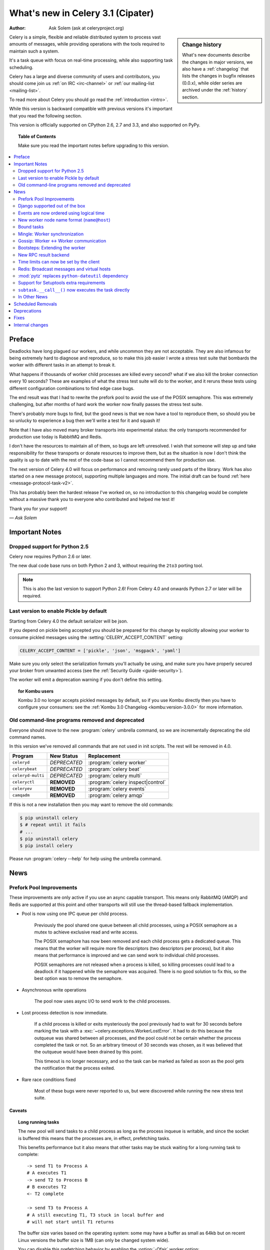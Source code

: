 .. _whatsnew-3.1:

===========================================
 What's new in Celery 3.1 (Cipater)
===========================================
:Author: Ask Solem (ask at celeryproject.org)

.. sidebar:: Change history

    What's new documents describe the changes in major versions,
    we also have a :ref:`changelog` that lists the changes in bugfix
    releases (0.0.x), while older series are archived under the :ref:`history`
    section.

Celery is a simple, flexible and reliable distributed system to
process vast amounts of messages, while providing operations with
the tools required to maintain such a system.

It's a task queue with focus on real-time processing, while also
supporting task scheduling.

Celery has a large and diverse community of users and contributors,
you should come join us :ref:`on IRC <irc-channel>`
or :ref:`our mailing-list <mailing-list>`.

To read more about Celery you should go read the :ref:`introduction <intro>`.

While this version is backward compatible with previous versions
it's important that you read the following section.

This version is officially supported on CPython 2.6, 2.7 and 3.3,
and also supported on PyPy.

.. _`website`: http://celeryproject.org/

.. topic:: Table of Contents

    Make sure you read the important notes before upgrading to this version.

.. contents::
    :local:
    :depth: 2

Preface
=======

Deadlocks have long plagued our workers, and while uncommon they are
not acceptable.  They are also infamous for being extremely hard to diagnose
and reproduce, so to make this job easier I wrote a stress test suite that
bombards the worker with different tasks in an attempt to break it.

What happens if thousands of worker child processes are killed every
second? what if we also kill the broker connection every 10
seconds?  These are examples of what the stress test suite will do to the
worker, and it reruns these tests using different configuration combinations
to find edge case bugs.

The end result was that I had to rewrite the prefork pool to avoid the use
of the POSIX semaphore.  This was extremely challenging, but after
months of hard work the worker now finally passes the stress test suite.

There's probably more bugs to find, but the good news is
that we now have a tool to reproduce them, so should you be so unlucky to
experience a bug then we'll write a test for it and squash it!

Note that I have also moved many broker transports into experimental status:
the only transports recommended for production use today is RabbitMQ and
Redis.

I don't have the resources to maintain all of them, so bugs are left
unresolved.  I wish that someone will step up and take responsibility for
these transports or donate resources to improve them, but  as the situation
is now I don't think the quality is up to date with the rest of the code-base
so I cannot recommend them for production use.

The next version of Celery 4.0 will focus on performance and removing
rarely used parts of the library.  Work has also started on a new message
protocol, supporting multiple languages and more.  The initial draft can
be found :ref:`here <message-protocol-task-v2>`.

This has probably been the hardest release I've worked on, so no
introduction to this changelog would be complete without a massive
thank you to everyone who contributed and helped me test it!

Thank you for your support!

*— Ask Solem*

.. _v310-important:

Important Notes
===============

Dropped support for Python 2.5
------------------------------

Celery now requires Python 2.6 or later.

The new dual code base runs on both Python 2 and 3, without
requiring the ``2to3`` porting tool.

.. note::

    This is also the last version to support Python 2.6! From Celery 4.0 and
    onwards Python 2.7 or later will be required.

Last version to enable Pickle by default
----------------------------------------

Starting from Celery 4.0 the default serializer will be json.

If you depend on pickle being accepted you should be prepared
for this change by explicitly allowing your worker
to consume pickled messages using the :setting:`CELERY_ACCEPT_CONTENT`
setting:

.. code-block:: python

    CELERY_ACCEPT_CONTENT = ['pickle', 'json', 'msgpack', 'yaml']

Make sure you only select the serialization formats you'll actually be using,
and make sure you have properly secured your broker from unwanted access
(see the :ref:`Security Guide <guide-security>`).

The worker will emit a deprecation warning if you don't define this setting.

.. topic:: for Kombu users

    Kombu 3.0 no longer accepts pickled messages by default, so if you
    use Kombu directly then you have to configure your consumers:
    see the :ref:`Kombu 3.0 Changelog <kombu:version-3.0.0>` for more
    information.

Old command-line programs removed and deprecated
------------------------------------------------

Everyone should move to the new :program:`celery` umbrella
command, so we are incrementally deprecating the old command names.

In this version we've removed all commands that are not used
in init scripts.  The rest will be removed in 4.0.

+-------------------+--------------+-------------------------------------+
| Program           | New Status   | Replacement                         |
+===================+==============+=====================================+
| ``celeryd``       | *DEPRECATED* | :program:`celery worker`            |
+-------------------+--------------+-------------------------------------+
| ``celerybeat``    | *DEPRECATED* | :program:`celery beat`              |
+-------------------+--------------+-------------------------------------+
| ``celeryd-multi`` | *DEPRECATED* | :program:`celery multi`             |
+-------------------+--------------+-------------------------------------+
| ``celeryctl``     | **REMOVED**  | :program:`celery inspect|control`   |
+-------------------+--------------+-------------------------------------+
| ``celeryev``      | **REMOVED**  | :program:`celery events`            |
+-------------------+--------------+-------------------------------------+
| ``camqadm``       | **REMOVED**  | :program:`celery amqp`              |
+-------------------+--------------+-------------------------------------+

If this is not a new installation then you may want to remove the old
commands:

.. code-block:: console

    $ pip uninstall celery
    $ # repeat until it fails
    # ...
    $ pip uninstall celery
    $ pip install celery

Please run :program:`celery --help` for help using the umbrella command.

.. _v310-news:

News
====

Prefork Pool Improvements
-------------------------

These improvements are only active if you use an async capable
transport.  This means only RabbitMQ (AMQP) and Redis are supported
at this point and other transports will still use the thread-based fallback
implementation.

- Pool is now using one IPC queue per child process.

    Previously the pool shared one queue between all child processes,
    using a POSIX semaphore as a mutex to achieve exclusive read and write
    access.

    The POSIX semaphore has now been removed and each child process
    gets a dedicated queue.  This means that the worker will require more
    file descriptors (two descriptors per process), but it also means
    that performance is improved and we can send work to individual child
    processes.

    POSIX semaphores are not released when a process is killed, so killing
    processes could lead to a deadlock if it happened while the semaphore was
    acquired.  There is no good solution to fix this, so the best option
    was to remove the semaphore.

- Asynchronous write operations

    The pool now uses async I/O to send work to the child processes.

- Lost process detection is now immediate.

    If a child process is killed or exits mysteriously the pool previously
    had to wait for 30 seconds before marking the task with a
    :exc:`~celery.exceptions.WorkerLostError`.  It had to do this because
    the outqueue was shared between all processes, and the pool could not
    be certain whether the process completed the task or not.  So an arbitrary
    timeout of 30 seconds was chosen, as it was believed that the outqueue
    would have been drained by this point.

    This timeout is no longer necessary, and so the task can be marked as
    failed as soon as the pool gets the notification that the process exited.

- Rare race conditions fixed

    Most of these bugs were never reported to us, but were discovered while
    running the new stress test suite.

Caveats
~~~~~~~

.. topic:: Long running tasks

    The new pool will send tasks to a child process as long as the process
    inqueue is writable, and since the socket is buffered this means
    that the processes are, in effect, prefetching tasks.

    This benefits performance but it also means that other tasks may be stuck
    waiting for a long running task to complete::

        -> send T1 to Process A
        # A executes T1
        -> send T2 to Process B
        # B executes T2
        <- T2 complete

        -> send T3 to Process A
        # A still executing T1, T3 stuck in local buffer and
        # will not start until T1 returns

    The buffer size varies based on the operating system: some may
    have a buffer as small as 64kb but on recent Linux versions the buffer
    size is 1MB (can only be changed system wide).

    You can disable this prefetching behavior by enabling the :option:`-Ofair`
    worker option:

    .. code-block:: console

        $ celery -A proj worker -l info -Ofair

    With this option enabled the worker will only write to workers that are
    available for work, disabling the prefetch behavior.

.. topic:: Max tasks per child

    If a process exits and pool prefetch is enabled the worker may have
    already written many tasks to the process inqueue, and these tasks
    must then be moved back and rewritten to a new process.

    This is very expensive if you have ``--maxtasksperchild`` set to a low
    value (e.g. less than 10), so if you need to enable this option
    you should also enable ``-Ofair`` to turn off the prefetching behavior.

Django supported out of the box
-------------------------------

Celery 3.0 introduced a shiny new API, but unfortunately did not
have a solution for Django users.

The situation changes with this version as Django is now supported
in core and new Django users coming to Celery are now expected
to use the new API directly.

The Django community has a convention where there's a separate
django-x package for every library, acting like a bridge between
Django and the library.

Having a separate project for Django users has been a pain for Celery,
with multiple issue trackers and multiple documentation
sources, and then lastly since 3.0 we even had different APIs.

With this version we challenge that convention and Django users will
use the same library, the same API and the same documentation as
everyone else.

There is no rush to port your existing code to use the new API,
but if you would like to experiment with it you should know that:

- You need to use a Celery application instance.

    The new Celery API introduced in 3.0 requires users to instantiate the
    library by creating an application:

    .. code-block:: python

        from celery import Celery

        app = Celery()

- You need to explicitly integrate Celery with Django

    Celery will not automatically use the Django settings, so you can
    either configure Celery separately or you can tell it to use the Django
    settings with:

    .. code-block:: python

        app.config_from_object('django.conf:settings')

    Neither will it automatically traverse your installed apps to find task
    modules. If you want this behavior, you must explictly pass a list of Django instances to the Celery app:

    .. code-block:: python

        from django.conf import settings
        app.autodiscover_tasks(lambda: settings.INSTALLED_APPS)

- You no longer use ``manage.py``

    Instead you use the :program:`celery` command directly:

    .. code-block:: console

        $ celery -A proj worker -l info

    For this to work your app module must store the  :envvar:`DJANGO_SETTINGS_MODULE`
    environment variable, see the example in the :ref:`Django
    guide <django-first-steps>`.

To get started with the new API you should first read the :ref:`first-steps`
tutorial, and then you should read the Django-specific instructions in
:ref:`django-first-steps`.

The fixes and improvements applied by the django-celery library are now
automatically applied by core Celery when it detects that
the :envvar:`DJANGO_SETTINGS_MODULE` environment variable is set.

The distribution ships with a new example project using Django
in :file:`examples/django`:

https://github.com/celery/celery/tree/3.1/examples/django

Some features still require the :mod:`django-celery` library:

    - Celery does not implement the Django database or cache result backends.
    - Celery does not ship with the database-based periodic task
        scheduler.

.. note::

    If you're still using the old API when you upgrade to Celery 3.1
    then you must make sure that your settings module contains
    the ``djcelery.setup_loader()`` line, since this will
    no longer happen as a side-effect of importing the :mod:`djcelery`
    module.

    New users (or if you have ported to the new API) don't need the ``setup_loader``
    line anymore, and must make sure to remove it.

Events are now ordered using logical time
-----------------------------------------

Keeping physical clocks in perfect sync is impossible, so using
timestamps to order events in a distributed system is not reliable.

Celery event messages have included a logical clock value for some time,
but starting with this version that field is also used to order them.

Also, events now record timezone information
by including a new ``utcoffset`` field in the event message.
This is a signed integer telling the difference from UTC time in hours,
so e.g. an event sent from the Europe/London timezone in daylight savings
time will have an offset of 1.

:class:`@events.Receiver` will automatically convert the timestamps
to the local timezone.

.. note::

    The logical clock is synchronized with other nodes
    in the same cluster (neighbors), so this means that the logical
    epoch will start at the point when the first worker in the cluster
    starts.

    If all of the workers are shutdown the clock value will be lost
    and reset to 0. To protect against this, you should specify
    :option:`--statedb` so that the worker can persist the clock
    value at shutdown.

    You may notice that the logical clock is an integer value and
    increases very rapidly.  Do not worry about the value overflowing
    though, as even in the most busy clusters it may take several
    millennia before the clock exceeds a 64 bits value.

New worker node name format (``name@host``)
-------------------------------------------

Node names are now constructed by two elements: name and hostname separated by '@'.

This change was made to more easily identify multiple instances running
on the same machine.

If a custom name is not specified then the
worker will use the name 'celery' by default, resulting in a
fully qualified node name of 'celery@hostname':

.. code-block:: console

    $ celery worker -n example.com
    celery@example.com

To also set the name you must include the @:

.. code-block:: console

    $ celery worker -n worker1@example.com
    worker1@example.com

The worker will identify itself using the fully qualified
node name in events and broadcast messages, so where before
a worker would identify itself as 'worker1.example.com', it will now
use 'celery@worker1.example.com'.

Remember that the ``-n`` argument also supports simple variable
substitutions, so if the current hostname is *george.example.com*
then the ``%h`` macro will expand into that:

.. code-block:: console

    $ celery worker -n worker1@%h
    worker1@george.example.com

The available substitutions are as follows:

+---------------+---------------------------------------+
| Variable      | Substitution                          |
+===============+=======================================+
| ``%h``        | Full hostname (including domain name) |
+---------------+---------------------------------------+
| ``%d``        | Domain name only                      |
+---------------+---------------------------------------+
| ``%n``        | Hostname only (without domain name)   |
+---------------+---------------------------------------+
| ``%%``        | The character ``%``                   |
+---------------+---------------------------------------+

Bound tasks
-----------

The task decorator can now create "bound tasks", which means that the
task will receive the ``self`` argument.

.. code-block:: python

    @app.task(bind=True)
    def send_twitter_status(self, oauth, tweet):
        try:
            twitter = Twitter(oauth)
            twitter.update_status(tweet)
        except (Twitter.FailWhaleError, Twitter.LoginError) as exc:
            raise self.retry(exc=exc)

Using *bound tasks* is now the recommended approach whenever
you need access to the task instance or request context.
Previously one would have to refer to the name of the task
instead (``send_twitter_status.retry``), but this could lead to problems
in some configurations.

Mingle: Worker synchronization
------------------------------

The worker will now attempt to synchronize with other workers in
the same cluster.

Synchronized data currently includes revoked tasks and logical clock.

This only happens at startup and causes a one second startup delay
to collect broadcast responses from other workers.

You can disable this bootstep using the ``--without-mingle`` argument.

Gossip: Worker <-> Worker communication
---------------------------------------

Workers are now passively subscribing to worker related events like
heartbeats.

This means that a worker knows what other workers are doing and
can detect if they go offline.  Currently this is only used for clock
synchronization, but there are many possibilities for future additions
and you can write extensions that take advantage of this already.

Some ideas include consensus protocols, reroute task to best worker (based on
resource usage or data locality) or restarting workers when they crash.

We believe that although this is a small addition, it opens
amazing possibilities.

You can disable this bootstep using the ``--without-gossip`` argument.

Bootsteps: Extending the worker
-------------------------------

By writing bootsteps you can now easily extend the consumer part
of the worker to add additional features, like custom message consumers.

The worker has been using bootsteps for some time, but these were never
documented.  In this version the consumer part of the worker
has also been rewritten to use bootsteps and the new :ref:`guide-extending`
guide documents examples extending the worker, including adding
custom message consumers.

See the :ref:`guide-extending` guide for more information.

.. note::

    Bootsteps written for older versions will not be compatible
    with this version, as the API has changed significantly.

    The old API was experimental and internal but should you be so unlucky
    to use it then please contact the mailing-list and we will help you port
    the bootstep to the new API.

New RPC result backend
----------------------

This new experimental version of the ``amqp`` result backend is a good
alternative to use in classical RPC scenarios, where the process that initiates
the task is always the process to retrieve the result.

It uses Kombu to send and retrieve results, and each client
uses a unique queue for replies to be sent to.  This avoids
the significant overhead of the original amqp result backend which creates
one queue per task.

By default results sent using this backend will not persist, so they won't
survive a broker restart.  You can enable
the :setting:`CELERY_RESULT_PERSISTENT` setting to change that.

.. code-block:: python

    CELERY_RESULT_BACKEND = 'rpc'
    CELERY_RESULT_PERSISTENT = True

Note that chords are currently not supported by the RPC backend.

Time limits can now be set by the client
----------------------------------------

Two new options have been added to the Calling API: ``time_limit`` and
``soft_time_limit``:

.. code-block:: pycon

    >>> res = add.apply_async((2, 2), time_limit=10, soft_time_limit=8)

    >>> res = add.subtask((2, 2), time_limit=10, soft_time_limit=8).delay()

    >>> res = add.s(2, 2).set(time_limit=10, soft_time_limit=8).delay()

Contributed by Mher Movsisyan.

Redis: Broadcast messages and virtual hosts
-------------------------------------------

Broadcast messages are currently seen by all virtual hosts when
using the Redis transport.  You can now fix this by enabling a prefix to all channels
so that the messages are separated:

.. code-block:: python

    BROKER_TRANSPORT_OPTIONS = {'fanout_prefix': True}

Note that you'll not be able to communicate with workers running older
versions or workers that does not have this setting enabled.

This setting will be the default in a future version.

Related to Issue #1490.

:mod:`pytz` replaces ``python-dateutil`` dependency
---------------------------------------------------

Celery no longer depends on the ``python-dateutil`` library,
but instead a new dependency on the :mod:`pytz` library was added.

The :mod:`pytz` library was already recommended for accurate timezone support.

This also means that dependencies are the same for both Python 2 and
Python 3, and that the :file:`requirements/default-py3k.txt` file has
been removed.

Support for Setuptools extra requirements
-----------------------------------------

Pip now supports the :mod:`setuptools` extra requirements format,
so we have removed the old bundles concept, and instead specify
setuptools extras.

You install extras by specifying them inside brackets:

.. code-block:: console

    $ pip install celery[redis,mongodb]

The above will install the dependencies for Redis and MongoDB.  You can list
as many extras as you want.


.. warning::

    You can't use the ``celery-with-*`` packages anymore, as these will not be
    updated to use Celery 3.1.

+-------------+-------------------------+---------------------------+
| Extension   | Requirement entry       | Type                      |
+=============+=========================+===========================+
| Redis       | ``celery[redis]``       | transport, result backend |
+-------------+-------------------------+---------------------------+
| MongoDB     | ``celery[mongodb]``     | transport, result backend |
+-------------+-------------------------+---------------------------+
| CouchDB     | ``celery[couchdb]``     | transport                 |
+-------------+-------------------------+---------------------------+
| Beanstalk   | ``celery[beanstalk]``   | transport                 |
+-------------+-------------------------+---------------------------+
| ZeroMQ      | ``celery[zeromq]``      | transport                 |
+-------------+-------------------------+---------------------------+
| Zookeeper   | ``celery[zookeeper]``   | transport                 |
+-------------+-------------------------+---------------------------+
| SQLAlchemy  | ``celery[sqlalchemy]``  | transport, result backend |
+-------------+-------------------------+---------------------------+
| librabbitmq | ``celery[librabbitmq]`` | transport (C amqp client) |
+-------------+-------------------------+---------------------------+

The complete list with examples is found in the :ref:`bundles` section.

``subtask.__call__()`` now executes the task directly
-----------------------------------------------------

A misunderstanding led to ``Signature.__call__`` being an alias of
``.delay`` but this does not conform to the calling API of ``Task`` which
calls the underlying task method.

This means that:

.. code-block:: python

    @app.task
    def add(x, y):
        return x + y

    add.s(2, 2)()

now does the same as calling the task directly:

.. code-block:: pycon

    >>> add(2, 2)

In Other News
-------------

- Now depends on :ref:`Kombu 3.0 <kombu:version-3.0.0>`.

- Now depends on :mod:`billiard` version 3.3.

- Worker will now crash if running as the root user with pickle enabled.

- Canvas: ``group.apply_async`` and ``chain.apply_async`` no longer starts
  separate task.

    That the group and chord primitives supported the "calling API" like other
    subtasks was a nice idea, but it was useless in practice and often
    confused users.  If you still want this behavior you can define a
    task to do it for you.

- New method ``Signature.freeze()`` can be used to "finalize"
  signatures/subtask.

    Regular signature:

    .. code-block:: pycon

        >>> s = add.s(2, 2)
        >>> result = s.freeze()
        >>> result
        <AsyncResult: ffacf44b-f8a1-44e9-80a3-703150151ef2>
        >>> s.delay()
        <AsyncResult: ffacf44b-f8a1-44e9-80a3-703150151ef2>

    Group:

    .. code-block:: pycon

        >>> g = group(add.s(2, 2), add.s(4, 4))
        >>> result = g.freeze()
        <GroupResult: e1094b1d-08fc-4e14-838e-6d601b99da6d [
            70c0fb3d-b60e-4b22-8df7-aa25b9abc86d,
            58fcd260-2e32-4308-a2ea-f5be4a24f7f4]>
        >>> g()
        <GroupResult: e1094b1d-08fc-4e14-838e-6d601b99da6d [70c0fb3d-b60e-4b22-8df7-aa25b9abc86d, 58fcd260-2e32-4308-a2ea-f5be4a24f7f4]>

- Chord exception behavior defined (Issue #1172).

    From this version the chord callback will change state to FAILURE
    when a task part of a chord raises an exception.

    See more at :ref:`chord-errors`.

-  New ability to specify additional command line options
   to the worker and beat programs.

    The :attr:`@user_options` attribute can be used
    to add additional command-line arguments, and expects
    optparse-style options:

    .. code-block:: python

        from celery import Celery
        from celery.bin import Option

        app = Celery()
        app.user_options['worker'].add(
            Option('--my-argument'),
        )

    See the :ref:`guide-extending` guide for more information.

- All events now include a ``pid`` field, which is the process id of the
  process that sent the event.

- Event heartbeats are now calculated based on the time when the event
  was received by the monitor, and not the time reported by the worker.

    This means that a worker with an out-of-sync clock will no longer
    show as 'Offline' in monitors.

    A warning is now emitted if the difference between the senders
    time and the internal time is greater than 15 seconds, suggesting
    that the clocks are out of sync.

- Monotonic clock support.

    A monotonic clock is now used for timeouts and scheduling.

    The monotonic clock function is built-in starting from Python 3.4,
    but we also have fallback implementations for Linux and OS X.

- :program:`celery worker` now supports a ``--detach`` argument to start
  the worker as a daemon in the background.

- :class:`@events.Receiver` now sets a ``local_received`` field for incoming
  events, which is set to the time of when the event was received.

- :class:`@events.Dispatcher` now accepts a ``groups`` argument
  which decides a white-list of event groups that will be sent.

    The type of an event is a string separated by '-', where the part
    before the first '-' is the group.  Currently there are only
    two groups: ``worker`` and ``task``.

    A dispatcher instantiated as follows:

    .. code-block:: pycon

        >>> app.events.Dispatcher(connection, groups=['worker'])

    will only send worker related events and silently drop any attempts
    to send events related to any other group.

- New :setting:`BROKER_FAILOVER_STRATEGY` setting.

    This setting can be used to change the transport failover strategy,
    can either be a callable returning an iterable or the name of a
    Kombu built-in failover strategy.  Default is "round-robin".

    Contributed by Matt Wise.

- ``Result.revoke`` will no longer wait for replies.

    You can add the ``reply=True`` argument if you really want to wait for
    responses from the workers.

- Better support for link and link_error tasks for chords.

    Contributed by Steeve Morin.

- Worker: Now emits warning if the :setting:`CELERYD_POOL` setting is set
  to enable the eventlet/gevent pools.

    The `-P` option should always be used to select the eventlet/gevent pool
    to ensure that the patches are applied as early as possible.

    If you start the worker in a wrapper (like Django's manage.py)
    then you must apply the patches manually, e.g. by creating an alternative
    wrapper that monkey patches at the start of the program before importing
    any other modules.

- There's a now an 'inspect clock' command which will collect the current
  logical clock value from workers.

- `celery inspect stats` now contains the process id of the worker's main
  process.

    Contributed by Mher Movsisyan.

- New remote control command to dump a workers configuration.

    Example:

    .. code-block:: console

        $ celery inspect conf

    Configuration values will be converted to values supported by JSON
    where possible.

    Contributed by Mher Movisyan.

- New settings :setting:`CELERY_EVENT_QUEUE_TTL` and
  :setting:`CELERY_EVENT_QUEUE_EXPIRES`.

    These control when a monitors event queue is deleted, and for how long
    events published to that queue will be visible.  Only supported on
    RabbitMQ.

- New Couchbase result backend.

    This result backend enables you to store and retrieve task results
    using `Couchbase`_.

    See :ref:`conf-couchbase-result-backend` for more information
    about configuring this result backend.

    Contributed by Alain Masiero.

    .. _`Couchbase`: http://www.couchbase.com

- CentOS init script now supports starting multiple worker instances.

    See the script header for details.

    Contributed by Jonathan Jordan.

- ``AsyncResult.iter_native`` now sets default interval parameter to 0.5

    Fix contributed by Idan Kamara

- New setting :setting:`BROKER_LOGIN_METHOD`.

    This setting can be used to specify an alternate login method
    for the AMQP transports.

    Contributed by Adrien Guinet

- The ``dump_conf`` remote control command will now give the string
  representation for types that are not JSON compatible.

- Function `celery.security.setup_security` is now :func:`@setup_security`.

- Task retry now propagates the message expiry value (Issue #980).

    The value is forwarded at is, so the expiry time will not change.
    To update the expiry time you would have to pass a new expires
    argument to ``retry()``.

- Worker now crashes if a channel error occurs.

    Channel errors are transport specific and is the list of exceptions
    returned by ``Connection.channel_errors``.
    For RabbitMQ this means that Celery will crash if the equivalence
    checks for one of the queues in :setting:`CELERY_QUEUES` mismatches, which
    makes sense since this is a scenario where manual intervention is
    required.

- Calling ``AsyncResult.get()`` on a chain now propagates errors for previous
  tasks (Issue #1014).

- The parent attribute of ``AsyncResult`` is now reconstructed when using JSON
  serialization (Issue #1014).

- Worker disconnection logs are now logged with severity warning instead of
  error.

    Contributed by Chris Adams.

- ``events.State`` no longer crashes when it receives unknown event types.

- SQLAlchemy Result Backend: New :setting:`CELERY_RESULT_DB_TABLENAMES`
  setting can be used to change the name of the database tables used.

    Contributed by Ryan Petrello.

- SQLAlchemy Result Backend: Now calls ``enginge.dispose`` after fork
   (Issue #1564).

    If you create your own sqlalchemy engines then you must also
    make sure that these are closed after fork in the worker:

    .. code-block:: python

        from multiprocessing.util import register_after_fork

        engine = create_engine(…)
        register_after_fork(engine, engine.dispose)

- A stress test suite for the Celery worker has been written.

    This is located in the ``funtests/stress`` directory in the git
    repository. There's a README file there to get you started.

- The logger named ``celery.concurrency`` has been renamed to ``celery.pool``.

- New command line utility ``celery graph``.

    This utility creates graphs in GraphViz dot format.

    You can create graphs from the currently installed bootsteps:

    .. code-block:: console

        # Create graph of currently installed bootsteps in both the worker
        # and consumer namespaces.
        $ celery graph bootsteps | dot -T png -o steps.png

        # Graph of the consumer namespace only.
        $ celery graph bootsteps consumer | dot -T png -o consumer_only.png

        # Graph of the worker namespace only.
        $ celery graph bootsteps worker | dot -T png -o worker_only.png

    Or graphs of workers in a cluster:

    .. code-block:: console

        # Create graph from the current cluster
        $ celery graph workers | dot -T png -o workers.png

        # Create graph from a specified list of workers
        $ celery graph workers nodes:w1,w2,w3 | dot -T png workers.png

        # also specify the number of threads in each worker
        $ celery graph workers nodes:w1,w2,w3 threads:2,4,6

        # …also specify the broker and backend URLs shown in the graph
        $ celery graph workers broker:amqp:// backend:redis://

        # …also specify the max number of workers/threads shown (wmax/tmax),
        # enumerating anything that exceeds that number.
        $ celery graph workers wmax:10 tmax:3

- Changed the way that app instances are pickled.

    Apps can now define a ``__reduce_keys__`` method that is used instead
    of the old ``AppPickler`` attribute.  E.g. if your app defines a custom
    'foo' attribute that needs to be preserved when pickling you can define
    a ``__reduce_keys__`` as such:

    .. code-block:: python

        import celery

        class Celery(celery.Celery):

            def __init__(self, *args, **kwargs):
                super(Celery, self).__init__(*args, **kwargs)
                self.foo = kwargs.get('foo')

            def __reduce_keys__(self):
                return super(Celery, self).__reduce_keys__().update(
                    foo=self.foo,
                )

    This is a much more convenient way to add support for pickling custom
    attributes. The old ``AppPickler`` is still supported but its use is
    discouraged and we would like to remove it in a future version.

- Ability to trace imports for debugging purposes.

    The :envvar:`C_IMPDEBUG` can be set to trace imports as they
    occur:

    .. code-block:: console

        $ C_IMDEBUG=1 celery worker -l info

    .. code-block:: console

        $ C_IMPDEBUG=1 celery shell

- Message headers now available as part of the task request.

    Example adding and retrieving a header value:

    .. code-block:: python

        @app.task(bind=True)
        def t(self):
            return self.request.headers.get('sender')

        >>> t.apply_async(headers={'sender': 'George Costanza'})

- New :signal:`before_task_publish` signal dispatched before a task message
  is sent and can be used to modify the final message fields (Issue #1281).

- New :signal:`after_task_publish` signal replaces the old :signal:`task_sent`
  signal.

    The :signal:`task_sent` signal is now deprecated and should not be used.

- New :signal:`worker_process_shutdown` signal is dispatched in the
  prefork pool child processes as they exit.

    Contributed by Daniel M Taub.

- ``celery.platforms.PIDFile`` renamed to :class:`celery.platforms.Pidfile`.

- MongoDB Backend: Can now be configured using an URL:

    See :ref:`example-mongodb-result-config`.

- MongoDB Backend: No longer using deprecated ``pymongo.Connection``.

- MongoDB Backend: Now disables ``auto_start_request``.

- MongoDB Backend: Now enables ``use_greenlets`` when eventlet/gevent is used.

- ``subtask()`` / ``maybe_subtask()`` renamed to
  ``signature()``/``maybe_signature()``.

    Aliases still available for backwards compatibility.

- The ``correlation_id`` message property is now automatically set to the
  id of the task.

- The task message ``eta`` and ``expires`` fields now includes timezone
  information.

- All result backends ``store_result``/``mark_as_*`` methods must now accept
  a ``request`` keyword argument.

- Events now emit warning if the broken ``yajl`` library is used.

- The :signal:`celeryd_init` signal now takes an extra keyword argument:
  ``option``.

    This is the mapping of parsed command line arguments, and can be used to
    prepare new preload arguments (``app.user_options['preload']``).

- New callback: :meth:`@on_configure`.

    This callback is called when an app is about to be configured (a
    configuration key is required).

- Worker: No longer forks on :sig:`HUP`.

    This means that the worker will reuse the same pid for better
    support with external process supervisors.

    Contributed by Jameel Al-Aziz.

- Worker: The log message ``Got task from broker …`` was changed to
  ``Received task …``.

- Worker: The log message ``Skipping revoked task …`` was changed
  to ``Discarding revoked task …``.

- Optimization: Improved performance of ``ResultSet.join_native()``.

    Contributed by Stas Rudakou.

- The :signal:`task_revoked` signal now accepts new ``request`` argument
  (Issue #1555).

    The revoked signal is dispatched after the task request is removed from
    the stack, so it must instead use the
    :class:`~celery.worker.request.Request` object to get information
    about the task.

- Worker: New :option:`-X` command line argument to exclude queues
  (Issue #1399).

    The :option:`-X` argument is the inverse of the :option:`-Q` argument
    and accepts a list of queues to exclude (not consume from):

    .. code-block:: console

        # Consume from all queues in CELERY_QUEUES, but not the 'foo' queue.
        $ celery worker -A proj -l info -X foo

- Adds :envvar:`C_FAKEFORK` envvar for simple init script/multi debugging.

    This means that you can now do:

    .. code-block:: console

            $ C_FAKEFORK=1 celery multi start 10

    or:

    .. code-block:: console

        $ C_FAKEFORK=1 /etc/init.d/celeryd start

    to avoid the daemonization step to see errors that are not visible
    due to missing stdout/stderr.

    A ``dryrun`` command has been added to the generic init script that
    enables this option.

- New public API to push and pop from the current task stack:

    :func:`celery.app.push_current_task` and
    :func:`celery.app.pop_current_task``.

- ``RetryTaskError`` has been renamed to :exc:`~celery.exceptions.Retry`.

    The old name is still available for backwards compatibility.

- New semi-predicate exception :exc:`~celery.exceptions.Reject`.

    This exception can be raised to ``reject``/``requeue`` the task message,
    see :ref:`task-semipred-reject` for examples.

- :ref:`Semipredicates <task-semipredicates>` documented: (Retry/Ignore/Reject).


.. _v310-removals:

Scheduled Removals
==================

- The ``BROKER_INSIST`` setting and the ``insist`` argument
  to ``~@connection`` is no longer supported.

- The ``CELERY_AMQP_TASK_RESULT_CONNECTION_MAX`` setting is no longer
  supported.

    Use :setting:`BROKER_POOL_LIMIT` instead.

- The ``CELERY_TASK_ERROR_WHITELIST`` setting is no longer supported.

    You should set the :class:`~celery.utils.mail.ErrorMail` attribute
    of the task class instead.  You can also do this using
    :setting:`CELERY_ANNOTATIONS`:

        .. code-block:: python

            from celery import Celery
            from celery.utils.mail import ErrorMail

            class MyErrorMail(ErrorMail):
                whitelist = (KeyError, ImportError)

                def should_send(self, context, exc):
                    return isinstance(exc, self.whitelist)

            app = Celery()
            app.conf.CELERY_ANNOTATIONS = {
                '*': {
                    'ErrorMail': MyErrorMails,
                }
            }

- Functions that creates a broker connections no longer
  supports the ``connect_timeout`` argument.

    This can now only be set using the :setting:`BROKER_CONNECTION_TIMEOUT`
    setting.  This is because functions no longer create connections
    directly, but instead get them from the connection pool.

- The ``CELERY_AMQP_TASK_RESULT_EXPIRES`` setting is no longer supported.

    Use :setting:`CELERY_TASK_RESULT_EXPIRES` instead.

.. _v310-deprecations:

Deprecations
============

See the :ref:`deprecation-timeline`.

.. _v310-fixes:

Fixes
=====

- AMQP Backend: join did not convert exceptions when using the json
  serializer.

- Non-abstract task classes are now shared between apps (Issue #1150).

    Note that non-abstract task classes should not be used in the
    new API.  You should only create custom task classes when you
    use them as a base class in the ``@task`` decorator.

    This fix ensure backwards compatibility with older Celery versions
    so that non-abstract task classes works even if a module is imported
    multiple times so that the app is also instantiated multiple times.

- Worker: Workaround for Unicode errors in logs (Issue #427).

- Task methods: ``.apply_async`` now works properly if args list is None
  (Issue #1459).

- Eventlet/gevent/solo/threads pools now properly handles :exc:`BaseException`
  errors raised by tasks.

- :control:`autoscale` and :control:`pool_grow`/:control:`pool_shrink` remote
  control commands will now also automatically increase and decrease the
  consumer prefetch count.

    Fix contributed by Daniel M. Taub.

- ``celery control pool_`` commands did not coerce string arguments to int.

- Redis/Cache chords: Callback result is now set to failure if the group
  disappeared from the database (Issue #1094).

- Worker: Now makes sure that the shutdown process is not initiated multiple
  times.

- Multi: Now properly handles both ``-f`` and ``--logfile`` options
  (Issue #1541).

.. _v310-internal:

Internal changes
================

- Module ``celery.task.trace`` has been renamed to :mod:`celery.app.trace`.

- Module ``celery.concurrency.processes`` has been renamed to
  :mod:`celery.concurrency.prefork`.

- Classes that no longer fall back to using the default app:

    - Result backends (:class:`celery.backends.base.BaseBackend`)
    - :class:`celery.worker.WorkController`
    - :class:`celery.worker.Consumer`
    - :class:`celery.worker.request.Request`

    This means that you have to pass a specific app when instantiating
    these classes.

- ``EventDispatcher.copy_buffer`` renamed to
  :meth:`@events.Dispatcher.extend_buffer`.

- Removed unused and never documented global instance
  ``celery.events.state.state``.

- :class:`@events.Receiver` is now a :class:`kombu.mixins.ConsumerMixin`
  subclass.

- :class:`celery.apps.worker.Worker` has been refactored as a subclass of
  :class:`celery.worker.WorkController`.

    This removes a lot of duplicate functionality.

- The ``Celery.with_default_connection`` method has been removed in favor
  of ``with app.connection_or_acquire`` (:meth:`@connection_or_acquire`)

- The ``celery.results.BaseDictBackend`` class has been removed and is replaced by
  :class:`celery.results.BaseBackend`.
